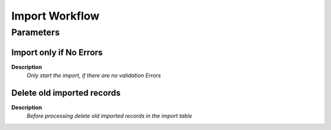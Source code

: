 
.. _process-import_workflow:

===============
Import Workflow
===============


Parameters
==========

Import only if No Errors
------------------------
\ **Description**\ 
 \ *Only start the import, if there are no validation Errors*\ 

Delete old imported records
---------------------------
\ **Description**\ 
 \ *Before processing delete old imported records in the import table*\ 

